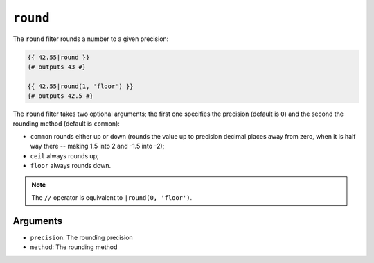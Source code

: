 ``round``
=========

.. versionadded:: 1.15.0

    The ``round`` filter was added in Twig 1.15.0.

The ``round`` filter rounds a number to a given precision:

.. code-block:: twig

    {{ 42.55|round }}
    {# outputs 43 #}

    {{ 42.55|round(1, 'floor') }}
    {# outputs 42.5 #}

The ``round`` filter takes two optional arguments; the first one specifies the
precision (default is ``0``) and the second the rounding method (default is
``common``):

* ``common`` rounds either up or down (rounds the value up to precision decimal
  places away from zero, when it is half way there -- making 1.5 into 2 and
  -1.5 into -2);

* ``ceil`` always rounds up;

* ``floor`` always rounds down.

.. note::

    The ``//`` operator is equivalent to ``|round(0, 'floor')``.

Arguments
---------

* ``precision``: The rounding precision
* ``method``: The rounding method
